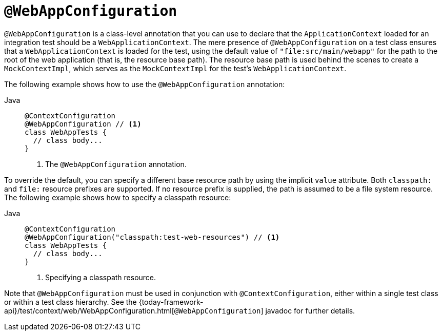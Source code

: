 [[spring-testing-annotation-webappconfiguration]]
= `@WebAppConfiguration`

`@WebAppConfiguration` is a class-level annotation that you can use to declare that the
`ApplicationContext` loaded for an integration test should be a `WebApplicationContext`.
The mere presence of `@WebAppConfiguration` on a test class ensures that a
`WebApplicationContext` is loaded for the test, using the default value of
`"file:src/main/webapp"` for the path to the root of the web application (that is, the
resource base path). The resource base path is used behind the scenes to create a
`MockContextImpl`, which serves as the `MockContextImpl` for the test's
`WebApplicationContext`.

The following example shows how to use the `@WebAppConfiguration` annotation:

--
[tabs]
======
Java::
+
[source,java,indent=0,subs="verbatim,quotes",role="primary"]
----
@ContextConfiguration
@WebAppConfiguration // <1>
class WebAppTests {
  // class body...
}
----
<1> The `@WebAppConfiguration` annotation.

======
--


To override the default, you can specify a different base resource path by using the
implicit `value` attribute. Both `classpath:` and `file:` resource prefixes are
supported. If no resource prefix is supplied, the path is assumed to be a file system
resource. The following example shows how to specify a classpath resource:

--
[tabs]
======
Java::
+
[source,java,indent=0,subs="verbatim,quotes",role="primary"]
----
@ContextConfiguration
@WebAppConfiguration("classpath:test-web-resources") // <1>
class WebAppTests {
  // class body...
}
----
<1> Specifying a classpath resource.
======
--


Note that `@WebAppConfiguration` must be used in conjunction with
`@ContextConfiguration`, either within a single test class or within a test class
hierarchy. See the
{today-framework-api}/test/context/web/WebAppConfiguration.html[`@WebAppConfiguration`]
javadoc for further details.


